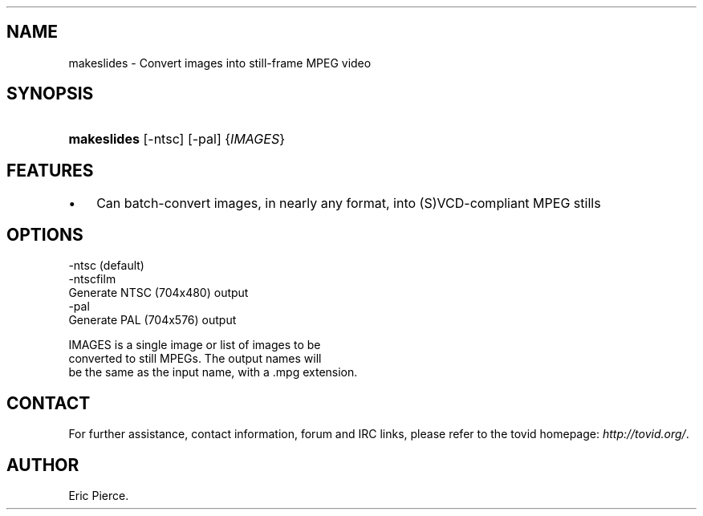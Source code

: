 .\"Generated by db2man.xsl. Don't modify this, modify the source.
.de Sh \" Subsection
.br
.if t .Sp
.ne 5
.PP
\fB\\$1\fR
.PP
..
.de Sp \" Vertical space (when we can't use .PP)
.if t .sp .5v
.if n .sp
..
.de Ip \" List item
.br
.ie \\n(.$>=3 .ne \\$3
.el .ne 3
.IP "\\$1" \\$2
..
.TH "" 1 "" "" ""
.SH NAME
makeslides \- Convert images into still-frame MPEG video
.SH "SYNOPSIS"
.ad l
.hy 0
.HP 11
\fBmakeslides\fR [\-ntsc] [\-pal] {\fIIMAGES\fR}
.ad
.hy

.SH "FEATURES"

.TP 3
\(bu
Can batch\-convert images, in nearly any format, into (S)VCD\-compliant MPEG stills
.LP

.SH "OPTIONS"

.nf

    \-ntsc (default)
    \-ntscfilm
        Generate NTSC (704x480) output
    \-pal
        Generate PAL (704x576) output

    IMAGES is a single image or list of images to be
    converted to still MPEGs\&. The output names will
    be the same as the input name, with a \&.mpg extension\&.

.fi

.SH "CONTACT"

.PP
For further assistance, contact information, forum and IRC links, please refer to the tovid homepage: \fIhttp://tovid.org/\fR\&.

.SH AUTHOR
Eric Pierce.
